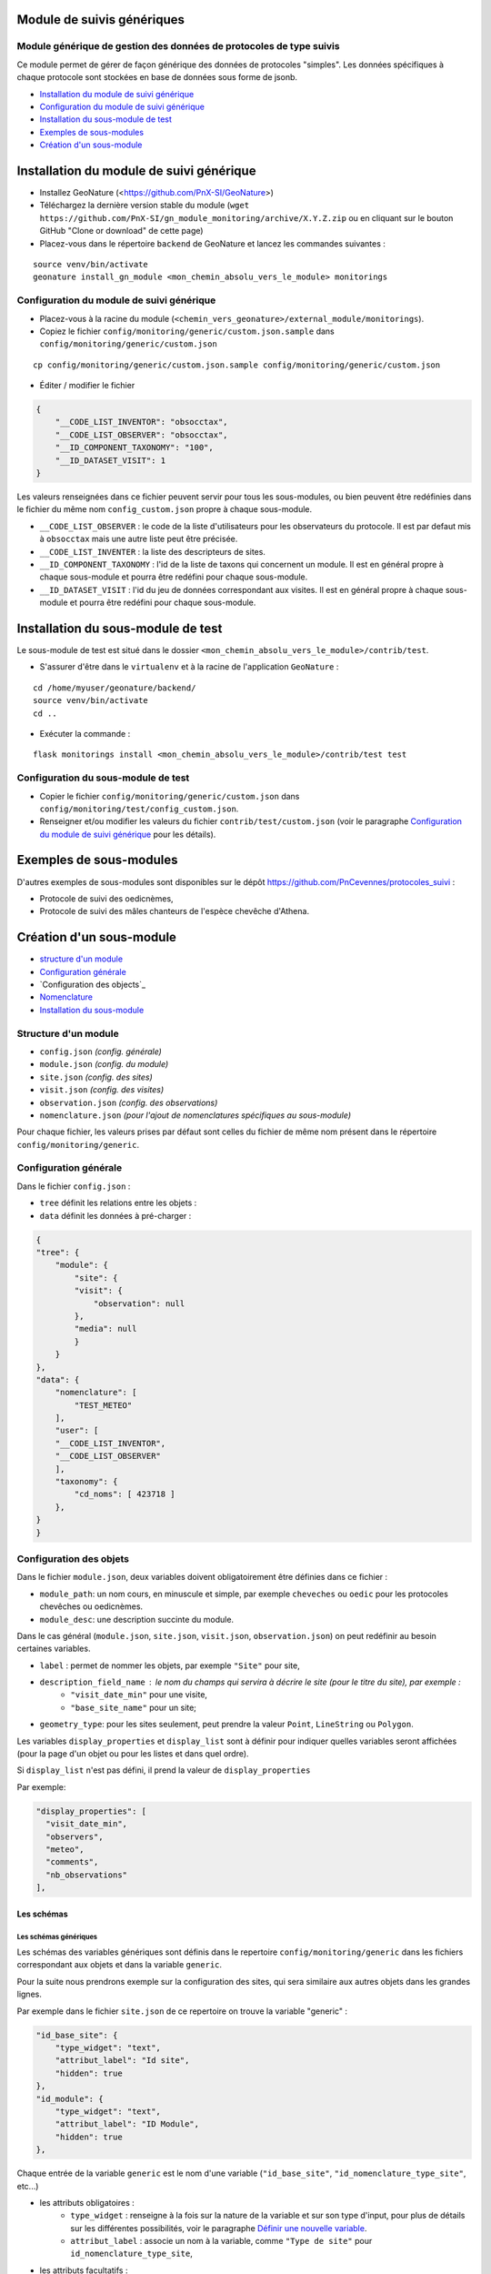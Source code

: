 ===========================
Module de suivis génériques
===========================

--------------------------------------------------------------------
Module générique de gestion des données de protocoles de type suivis
--------------------------------------------------------------------

Ce module permet de gérer de façon générique des données de protocoles "simples".
Les données spécifiques à chaque protocole sont stockées en base de données sous forme de jsonb.

.. image:: docs/images/apercu.png
    :alt: Liste des sites du protocole de test
    :width: 800

* `Installation du module de suivi générique`_
* `Configuration du module de suivi générique`_
* `Installation du sous-module de test`_
* `Exemples de sous-modules`_
* `Création d'un sous-module`_


=========================================
Installation du module de suivi générique
=========================================

* Installez GeoNature (<https://github.com/PnX-SI/GeoNature>)
* Téléchargez la dernière version stable du module (``wget https://github.com/PnX-SI/gn_module_monitoring/archive/X.Y.Z.zip`` ou en cliquant sur le bouton GitHub "Clone or download" de cette page)
* Placez-vous dans le répertoire ``backend`` de GeoNature et lancez les commandes suivantes :

::

    source venv/bin/activate 
    geonature install_gn_module <mon_chemin_absolu_vers_le_module> monitorings


------------------------------------------
Configuration du module de suivi générique
------------------------------------------

* Placez-vous à la racine du module (``<chemin_vers_geonature>/external_module/monitorings``). 
* Copiez le fichier ``config/monitoring/generic/custom.json.sample`` dans ``config/monitoring/generic/custom.json``

:: 

    cp config/monitoring/generic/custom.json.sample config/monitoring/generic/custom.json

* Éditer / modifier le fichier

.. code-block:: JSON

    {
        "__CODE_LIST_INVENTOR": "obsocctax",
        "__CODE_LIST_OBSERVER": "obsocctax",
        "__ID_COMPONENT_TAXONOMY": "100",
        "__ID_DATASET_VISIT": 1
    }

Les valeurs renseignées dans ce fichier peuvent servir pour tous les sous-modules, ou bien peuvent être redéfinies dans le fichier du même nom ``config_custom.json`` propre à chaque sous-module.

* ``__CODE_LIST_OBSERVER`` : le code de la liste d'utilisateurs pour les observateurs du protocole.
  Il est par defaut mis à ``obsocctax`` mais une autre liste peut être précisée.
* ``__CODE_LIST_INVENTER`` : la liste des descripteurs de sites.
* ``__ID_COMPONENT_TAXONOMY`` : l'id de la liste de taxons qui concernent un module. Il est en général propre à chaque sous-module et pourra être redéfini pour chaque sous-module.
* ``__ID_DATASET_VISIT`` : l'id du jeu de données correspondant aux visites. Il est en général propre à chaque sous-module et pourra être redéfini pour chaque sous-module.


===================================
Installation du sous-module de test
===================================

Le sous-module de test est situé dans le dossier ``<mon_chemin_absolu_vers_le_module>/contrib/test``.

* S'assurer d'être dans le ``virtualenv`` et à la racine de l'application ``GeoNature`` :

::

    cd /home/myuser/geonature/backend/
    source venv/bin/activate
    cd ..

* Exécuter la commande :

::

    flask monitorings install <mon_chemin_absolu_vers_le_module>/contrib/test test


------------------------------------
Configuration du sous-module de test
------------------------------------

* Copier le fichier ``config/monitoring/generic/custom.json`` dans ``config/monitoring/test/config_custom.json``.
* Renseigner et/ou modifier les valeurs du fichier ``contrib/test/custom.json`` (voir le paragraphe `Configuration du module de suivi générique`_ pour les détails).


========================
Exemples de sous-modules
========================

D'autres exemples de sous-modules sont disponibles sur le dépôt https://github.com/PnCevennes/protocoles_suivi :

* Protocole de suivi des oedicnèmes,
* Protocole de suivi des mâles chanteurs de l'espèce chevêche d'Athena.

=========================
Création d'un sous-module
=========================

* `structure d'un module`_
* `Configuration générale`_
* `Configuration des objects`_
* `Nomenclature`_
* `Installation du sous-module`_

---------------------
Structure d'un module
---------------------

* ``config.json`` `(config. générale)`
* ``module.json`` `(config. du module)`
* ``site.json`` `(config. des sites)`
* ``visit.json`` `(config. des visites)`
* ``observation.json`` `(config. des observations)`
* ``nomenclature.json`` `(pour l'ajout de nomenclatures spécifiques au sous-module)`

Pour chaque fichier, les valeurs prises par défaut sont celles du fichier de même nom présent dans le répertoire ``config/monitoring/generic``.

----------------------
Configuration générale
----------------------

Dans le fichier ``config.json`` :

* ``tree`` définit les relations entre les objets :
* ``data`` définit les données à pré-charger :


.. code-block:: JSON

    {
    "tree": {
        "module": {
            "site": {
            "visit": {
                "observation": null
            },
            "media": null
            }
        }
    },
    "data": {
        "nomenclature": [
            "TEST_METEO"
        ],
        "user": [
        "__CODE_LIST_INVENTOR",
        "__CODE_LIST_OBSERVER"
        ],
        "taxonomy": {
            "cd_noms": [ 423718 ]
        },
    }
    }

------------------------
Configuration des objets
------------------------

Dans le fichier ``module.json``, deux variables doivent obligatoirement être définies dans ce fichier :

* ``module_path``: un nom cours, en minuscule et simple, par exemple ``cheveches`` ou ``oedic`` pour les protocoles chevêches ou oedicnèmes.
* ``module_desc``: une description succinte du module.

Dans le cas général (``module.json``, ``site.json``, ``visit.json``, ``observation.json``) on peut redéfinir au besoin certaines variables.

* ``label`` : permet de nommer les objets, par exemple ``"Site"`` pour site,
* ``description_field_name`` : le nom du champs qui servira à décrire le site (pour le titre du site), par exemple :
    * ``"visit_date_min"`` pour une visite,
    * ``"base_site_name"`` pour un site;
* ``geometry_type``: pour les sites seulement, peut prendre la valeur ``Point``, ``LineString`` ou  ``Polygon``.

Les variables ``display_properties`` et ``display_list`` sont à définir pour indiquer quelles variables seront affichées (pour la page d'un objet ou pour les listes et dans quel ordre).

Si ``display_list`` n'est pas défini, il prend la valeur de ``display_properties``

Par exemple:

.. code-block:: JSON

  "display_properties": [
    "visit_date_min",
    "observers",
    "meteo",
    "comments",
    "nb_observations"
  ],



Les schémas
===========

Les schémas génériques
----------------------

Les schémas des variables génériques sont définis dans le repertoire ``config/monitoring/generic`` dans les fichiers correspondant aux objets et dans la variable ``generic``.

Pour la suite nous prendrons exemple sur la configuration des sites, qui sera similaire aux autres objets dans les grandes lignes.

Par exemple dans le fichier ``site.json`` de ce repertoire on trouve la variable "generic" :

.. code-block:: JSON

        "id_base_site": {
            "type_widget": "text",
            "attribut_label": "Id site",
            "hidden": true
        },
        "id_module": {
            "type_widget": "text",
            "attribut_label": "ID Module",
            "hidden": true
        },

Chaque entrée de la variable ``generic`` est le nom d'une variable (``"id_base_site"``, ``"id_nomenclature_type_site"``, etc...)

* les attributs obligatoires :
    * ``type_widget`` : renseigne à la fois sur la nature de la variable et sur son type d'input, pour plus de détails sur les différentes possibilités, voir le  paragraphe `Définir une nouvelle variable`_.
    * ``attribut_label`` : associe un nom à la variable, comme ``"Type de site"`` pour ``id_nomenclature_type_site``,
* les attributs facultatifs :
    * ``hidden`` : permet de cacher la variable ou l'input du formulaire,
    * ``value`` : permet d'attribuer une valeur par défaut,
    * ``required`` : permet de rendre un input obligatoire.
* les attributs `spéciaux` :
    * ``type_util``: peut prendre pour valeur ``"user"``, ``"nomenclature"`` ou  ``"taxonomy"``. Permet d'indiquer qu'il s'agit ici d'une id (d'une nomenclature) et de traiter cette variable en fonction.


Définir une nouvelle variable
-----------------------------

    Pour définir une nouvelle variable ou aussi redéfinir une caractéristique d'une variable générique, il faut créer un variable nommée ``specific`` dans le fichier ``site.json`` afin de définir le schéma spécifique pour cet objet.

* **texte** : une variable facultative

.. code-block:: JSON

        nom_contact": {
            "type_widget": "text",
            "attribut_label": "Nom du contact"
        }

* **entier** : le numéro du passage compris entre 1 et 2 est obligatoire

.. code-block:: JSON

        "num_passage": {
            "type_widget": "int",
            "attribut_label": "Numéro de passage",
            "required": true,
            "min": 1,
            "max": 2
        }
    
* **utilisateur** : choix de plusieurs noms utilisateurs dans une liste : 

.. code-block:: JSON

        "observers": {
            "attribut_label": "Observateurs",
            "type_widget": "observers",
            "type_util": "user",
            "code_list": "__CODE_LIST_OBSERVER",
        },

Ici la variable ``"__CODE_LIST_OBSERVER"`` sera à redéfinir dans le fichier ``custom.json`` à l'installation du sous-module.

Il est important d'ajouter ``"type_util": "user",``.

* **nomenclature** : un choix obligatoire parmi une liste définie par un type de nomenclature

.. code-block:: JSON

        "id_nomenclature_nature_observation": {
            "type_widget": "nomenclature",
            "attribut_label": "Nature de l'observation",
            "code_nomenclature_type": "OED_NAT_OBS",
            "required": true,
            "type_util": "nomenclature"
        },

La variable ``"code_nomenclature_type": "OED_NAT_OBS",`` définit le type de nomenclature.

Il est important d'ajouter ``"type_util": "nomenclature",``.

* **taxonomie** : un choix dans une liste de taxon :

.. code-block:: JSON

        "cd_nom": {
            "type_widget": "taxonomy",
            "attribut_label": "Taxon",
            "type_util": "taxonomy",
            "required": true,
            "idComponent": "__ID_COMPONENT_TAXONOMY"
        },

La variable ``"idComponent": "__ID_COMPONENT_TAXONOMY"`` définit la liste de taxon.

Il est important d'ajouter ``"type_util": "taxonomy",``.

Redéfinir une variable existante
--------------------------------

Dans plusieurs cas, on peut avoir besoin de redéfinir un élément du schéma.
On rajoutera cet élément dans notre variable ``specific`` et cet élément sera mis à jour :

* Changer le label d'un élément et le rendre visible et obligatoire

.. code-block:: JSON
    
        "visit_date_max": {
            "attribut_label": "Date de fin de visite",
            "hidden": false,
            "required": true
        }

* Donner une valeur par défaut à une nomenclature et cacher l'élément

    Dans le cas où la variable ``type_widget`` est redefinie, il faut redéfinir toutes les variables.

.. code-block:: JSON

        "id_nomenclature_type_site": {
            "type_widget": "text",
            "attribut_label": "Type site",
            "type_util": "nomenclature",
            "value": {
                "code_nomenclature_type": "TYPE_SITE",
                "cd_nomenclature": "OEDIC"
            },
            "hidden": true
        }

Il est important d'ajouter ``"type_util": "nomenclature",``.

Pour renseigner la valeur de la nomenclature, on spécifie :
    * le type de nomenclature ``"code_nomenclature_type"`` (correspond au champs mnemonique du type)
    * le code de la nomenclature ``"cd_nomenclature"``

------------
Nomenclature
------------

Ce fichier permet de renseigner la nomenclature spécifique au sous-module.
Elle sera insérée en base lors de l'installation du module. 

Un exemple de fichier :

.. code-block:: JSON

    {
    "types": [
        {
        "mnemonique": "TEST_METEO",
        "label_default": "Météo",
        "definition_default": "Météo (protocôle de suivi test)"
        }
    ],
    "nomenclatures": [
        {
        "type":"TEST_METEO",
        "cd_nomenclature": "METEO_B",
        "mnemonique": "Beau",
        "label_default": "Beau temps",
        "definition_default": "Beau temps (test)"
        },
        {
        "type":"TEST_METEO",
        "cd_nomenclature": "METEO_M",
        "mnemonique": "Mauvais",
        "label_default": "Mauvais temps",
        "definition_default": "Mauvais temps (test)"
        }
    ]
    }


---------------------------
Installation du sous-module
---------------------------

Procéder comme pour `Installation du sous-module de test`_
